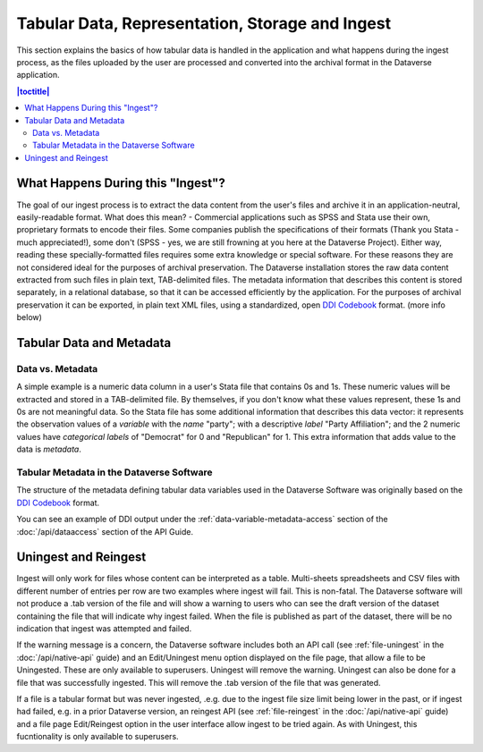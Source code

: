 Tabular Data, Representation, Storage and Ingest
+++++++++++++++++++++++++++++++++++++++++++++++++++++++++++++++++

This section explains the basics of how tabular data is handled in
the application and what happens during the ingest process, as the
files uploaded by the user are processed and converted into the
archival format in the Dataverse application.

.. contents:: |toctitle|
	:local:

What Happens During this "Ingest"? 
===================================

The goal of our ingest process is to extract the data content from the
user's files and archive it in an application-neutral, easily-readable
format. What does this mean? - Commercial applications such as SPSS
and Stata use their own, proprietary formats to encode their
files. Some companies publish the specifications of their formats
(Thank you Stata - much appreciated!), some don't (SPSS - yes, we are
still frowning at you here at the Dataverse Project). Either way,
reading these specially-formatted files requires some extra knowledge
or special software. For these reasons they are not considered ideal
for the purposes of archival preservation. The Dataverse installation stores the raw data content extracted from such files in plain text, TAB-delimited
files. The metadata information that describes this content is stored
separately, in a relational database, so that it can be accessed
efficiently by the application. For the purposes of archival
preservation it can be exported, in plain text XML files, using a
standardized, open `DDI Codebook
<https://www.ddialliance.org/Specification/DDI-Codebook/2.5/>`_
format. (more info below)


Tabular Data and Metadata
=========================

Data vs. Metadata
-----------------

A simple example is a numeric data column in a user's Stata file that
contains 0s and 1s. These numeric values will be extracted and stored
in a TAB-delimited file. By themselves, if you don't know what these
values represent, these 1s and 0s are not meaningful data. So the
Stata file has some additional information that describes this data
vector: it represents the observation values of a *variable* with the
*name* "party"; with a descriptive *label* "Party Affiliation"; and
the 2 numeric values have *categorical labels* of "Democrat" for 0 and
"Republican" for 1. This extra information that adds value to the data
is *metadata*.

Tabular Metadata in the Dataverse Software
------------------------------------------

The structure of the metadata defining tabular data variables used in
the Dataverse Software was originally based on the `DDI Codebook
<https://www.ddialliance.org/Specification/DDI-Codebook/2.5/>`_ format.

You can see an example of DDI output under the :ref:`data-variable-metadata-access` section of the :doc:`/api/dataaccess` section of the API Guide.

Uningest and Reingest
=====================

Ingest will only work for files whose content can be interpreted as a table.
Multi-sheets spreadsheets and CSV files with different number of entries per row are two examples where ingest will fail.
This is non-fatal. The Dataverse software will not produce a .tab version of the file and will show a warning to users
who can see the draft version of the dataset containing the file that will indicate why ingest failed. When the file is published as 
part of the dataset, there will be no indication that ingest was attempted and failed.

If the warning message is a concern, the Dataverse software includes both an API call (see :ref:`file-uningest` in the :doc:`/api/native-api` guide) 
and an Edit/Uningest menu option displayed on the file page, that allow a file to be Uningested. These are only available to superusers.
Uningest will remove the warning. Uningest can also be done for a file that was successfully ingested.
This will remove the .tab version of the file that was generated.

If a file is a tabular format but was never ingested, .e.g. due to the ingest file size limit being lower in the past, or if ingest had failed,
e.g. in a prior Dataverse version, an reingest API (see :ref:`file-reingest` in the :doc:`/api/native-api` guide) and a file page Edit/Reingest option
in the user interface allow ingest to be tried again. As with Uningest, this fucntionality is only available to superusers. 
